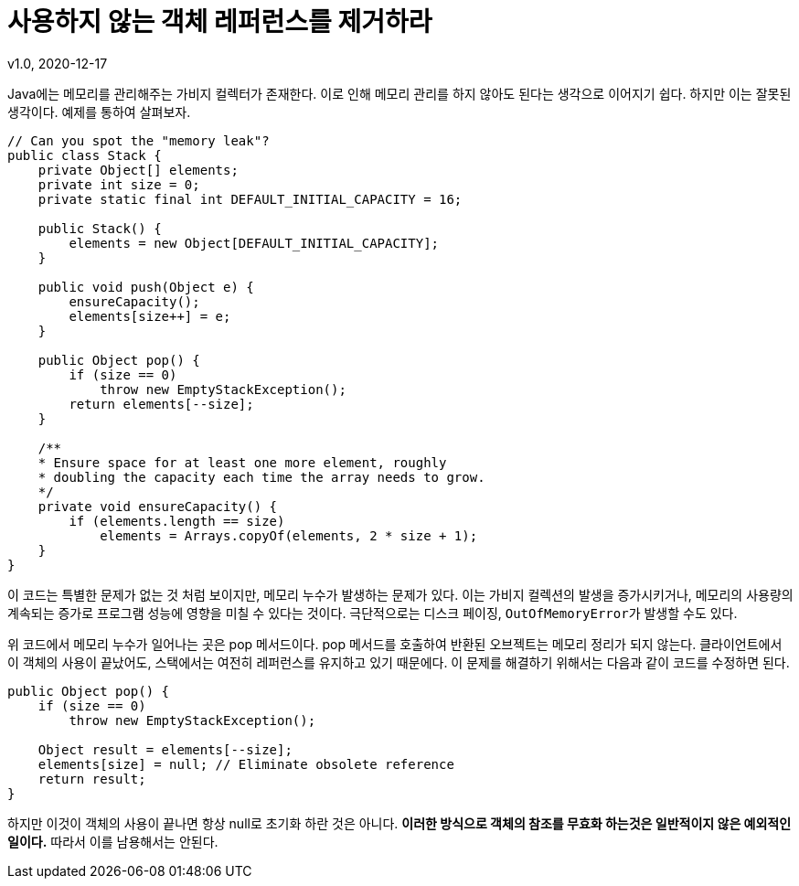 = 사용하지 않는 객체 레퍼런스를 제거하라
v1.0, 2020-12-17

Java에는 메모리를 관리해주는 가비지 컬렉터가 존재한다. 이로 인해 메모리 관리를 하지 않아도 된다는 생각으로 이어지기 쉽다. 하지만 이는 잘못된 생각이다. 예제를 통하여 살펴보자.

[source,java]
----
// Can you spot the "memory leak"?
public class Stack {
    private Object[] elements;
    private int size = 0;
    private static final int DEFAULT_INITIAL_CAPACITY = 16;

    public Stack() {
        elements = new Object[DEFAULT_INITIAL_CAPACITY];
    }

    public void push(Object e) {
        ensureCapacity();
        elements[size++] = e;
    }

    public Object pop() {
        if (size == 0)
            throw new EmptyStackException();
        return elements[--size];
    }

    /**
    * Ensure space for at least one more element, roughly
    * doubling the capacity each time the array needs to grow.
    */
    private void ensureCapacity() {
        if (elements.length == size)
            elements = Arrays.copyOf(elements, 2 * size + 1);
    }
}
----

이 코드는 특별한 문제가 없는 것 처럼 보이지만, 메모리 누수가 발생하는 문제가 있다. 이는 가비지 컬렉션의 발생을 증가시키거나, 메모리의 사용량의 계속되는 증가로 프로그램 성능에 영향을 미칠 수 있다는 것이다. 극단적으로는 디스크 페이징, ``OutOfMemoryError``가 발생할 수도 있다.

위 코드에서 메모리 누수가 일어나는 곳은 pop 메서드이다. pop 메서드를 호출하여 반환된 오브젝트는 메모리 정리가 되지 않는다. 클라이언트에서 이 객체의 사용이 끝났어도, 스택에서는 여전히 레퍼런스를 유지하고 있기 때문에다. 이 문제를 해결하기 위해서는 다음과 같이 코드를 수정하면 된다.

[source]
----
public Object pop() {
    if (size == 0)
        throw new EmptyStackException();

    Object result = elements[--size];
    elements[size] = null; // Eliminate obsolete reference
    return result;
}
----

하지만 이것이 객체의 사용이 끝나면 항상 null로 초기화 하란 것은 아니다. **이러한 방식으로 객체의 참조를 무효화 하는것은 일반적이지 않은 예외적인 일이다.** 따라서 이를 남용해서는 안된다.